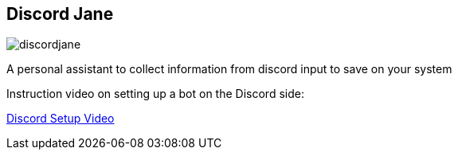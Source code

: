 == Discord Jane

image::images/discordjane.png[align=center]

A personal assistant to collect information from discord input to save on your system

Instruction video on setting up a bot on the Discord side:

https://www.youtube.com/watch?v=CHbN_gB30Tw[Discord Setup Video]